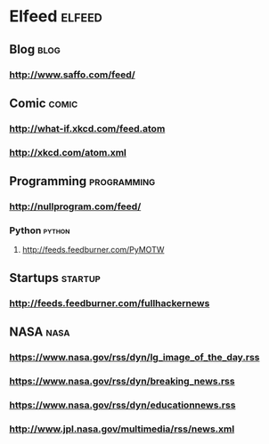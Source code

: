 * Elfeed                                     :elfeed:
** Blog                                                                :blog:
*** http://www.saffo.com/feed/

** Comic                                                              :comic:
*** http://what-if.xkcd.com/feed.atom
*** http://xkcd.com/atom.xml

** Programming                                                  :programming:
*** http://nullprogram.com/feed/
*** Python                                   :python:
**** http://feeds.feedburner.com/PyMOTW

** Startups                                                         :startup:
*** http://feeds.feedburner.com/fullhackernews

** NASA                                                                :nasa:
*** https://www.nasa.gov/rss/dyn/lg_image_of_the_day.rss
*** https://www.nasa.gov/rss/dyn/breaking_news.rss
*** https://www.nasa.gov/rss/dyn/educationnews.rss
*** http://www.jpl.nasa.gov/multimedia/rss/news.xml
